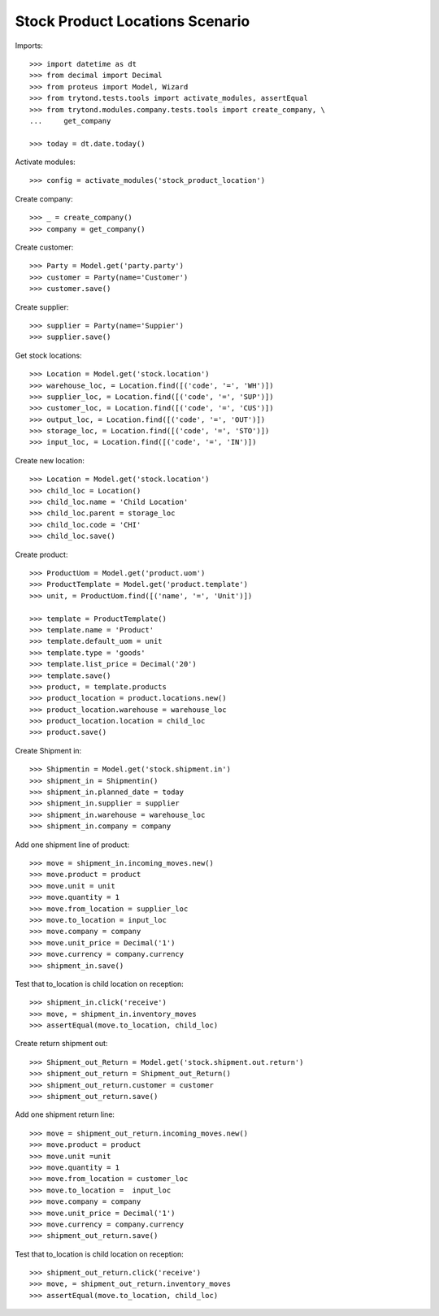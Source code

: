 ================================
Stock Product Locations Scenario
================================

Imports::

    >>> import datetime as dt
    >>> from decimal import Decimal
    >>> from proteus import Model, Wizard
    >>> from trytond.tests.tools import activate_modules, assertEqual
    >>> from trytond.modules.company.tests.tools import create_company, \
    ...     get_company

    >>> today = dt.date.today()

Activate modules::

    >>> config = activate_modules('stock_product_location')

Create company::

    >>> _ = create_company()
    >>> company = get_company()

Create customer::

    >>> Party = Model.get('party.party')
    >>> customer = Party(name='Customer')
    >>> customer.save()

Create supplier::

    >>> supplier = Party(name='Suppier')
    >>> supplier.save()

Get stock locations::

    >>> Location = Model.get('stock.location')
    >>> warehouse_loc, = Location.find([('code', '=', 'WH')])
    >>> supplier_loc, = Location.find([('code', '=', 'SUP')])
    >>> customer_loc, = Location.find([('code', '=', 'CUS')])
    >>> output_loc, = Location.find([('code', '=', 'OUT')])
    >>> storage_loc, = Location.find([('code', '=', 'STO')])
    >>> input_loc, = Location.find([('code', '=', 'IN')])

Create new location::

    >>> Location = Model.get('stock.location')
    >>> child_loc = Location()
    >>> child_loc.name = 'Child Location'
    >>> child_loc.parent = storage_loc
    >>> child_loc.code = 'CHI'
    >>> child_loc.save()

Create product::

    >>> ProductUom = Model.get('product.uom')
    >>> ProductTemplate = Model.get('product.template')
    >>> unit, = ProductUom.find([('name', '=', 'Unit')])

    >>> template = ProductTemplate()
    >>> template.name = 'Product'
    >>> template.default_uom = unit
    >>> template.type = 'goods'
    >>> template.list_price = Decimal('20')
    >>> template.save()
    >>> product, = template.products
    >>> product_location = product.locations.new()
    >>> product_location.warehouse = warehouse_loc
    >>> product_location.location = child_loc
    >>> product.save()

Create Shipment in::

    >>> Shipmentin = Model.get('stock.shipment.in')
    >>> shipment_in = Shipmentin()
    >>> shipment_in.planned_date = today
    >>> shipment_in.supplier = supplier
    >>> shipment_in.warehouse = warehouse_loc
    >>> shipment_in.company = company

Add one shipment line of product::

    >>> move = shipment_in.incoming_moves.new()
    >>> move.product = product
    >>> move.unit = unit
    >>> move.quantity = 1
    >>> move.from_location = supplier_loc
    >>> move.to_location = input_loc
    >>> move.company = company
    >>> move.unit_price = Decimal('1')
    >>> move.currency = company.currency
    >>> shipment_in.save()

Test that to_location is child location on reception::

    >>> shipment_in.click('receive')
    >>> move, = shipment_in.inventory_moves
    >>> assertEqual(move.to_location, child_loc)

Create return shipment out::

    >>> Shipment_out_Return = Model.get('stock.shipment.out.return')
    >>> shipment_out_return = Shipment_out_Return()
    >>> shipment_out_return.customer = customer
    >>> shipment_out_return.save()

Add one shipment return line::

    >>> move = shipment_out_return.incoming_moves.new()
    >>> move.product = product
    >>> move.unit =unit
    >>> move.quantity = 1
    >>> move.from_location = customer_loc
    >>> move.to_location =  input_loc
    >>> move.company = company
    >>> move.unit_price = Decimal('1')
    >>> move.currency = company.currency
    >>> shipment_out_return.save()

Test that to_location is child location on reception::

    >>> shipment_out_return.click('receive')
    >>> move, = shipment_out_return.inventory_moves
    >>> assertEqual(move.to_location, child_loc)
